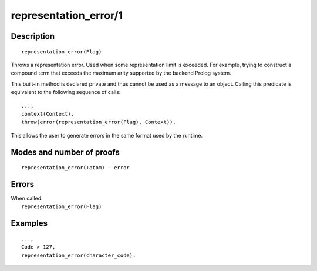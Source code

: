..
   This file is part of Logtalk <https://logtalk.org/>  
   Copyright 1998-2020 Paulo Moura <pmoura@logtalk.org>

   Licensed under the Apache License, Version 2.0 (the "License");
   you may not use this file except in compliance with the License.
   You may obtain a copy of the License at

       http://www.apache.org/licenses/LICENSE-2.0

   Unless required by applicable law or agreed to in writing, software
   distributed under the License is distributed on an "AS IS" BASIS,
   WITHOUT WARRANTIES OR CONDITIONS OF ANY KIND, either express or implied.
   See the License for the specific language governing permissions and
   limitations under the License.


.. index:: pair: representation_error/1; Built-in method
.. _methods_representation_error_1:

representation_error/1
======================

Description
-----------

::

   representation_error(Flag)

Throws a representation error. Used when some representation limit is exceeded.
For example, trying to construct a compound term that exceeds the maximum arity
supported by the backend Prolog system.

This built-in method is declared private and thus cannot be used as a message
to an object. Calling this predicate is equivalent to the following sequence
of calls:


::

   ...,
   context(Context),
   throw(error(representation_error(Flag), Context)).

This allows the user to generate errors in the same format used by the
runtime.

Modes and number of proofs
--------------------------

::

   representation_error(+atom) - error

Errors
------

| When called:
|     ``representation_error(Flag)``

Examples
--------

::

   ...,
   Code > 127,
   representation_error(character_code).

.. seealso::

   :ref:`methods_catch_3`,
   :ref:`methods_throw_1`,
   :ref:`methods_context_1`,
   :ref:`methods_instantiation_error_0`,
   :ref:`methods_type_error_2`,
   :ref:`methods_domain_error_2`,
   :ref:`methods_existence_error_2`,
   :ref:`methods_permission_error_3`,
   :ref:`methods_evaluation_error_1`,
   :ref:`methods_resource_error_1`,
   :ref:`methods_syntax_error_1`,
   :ref:`methods_system_error_0`
